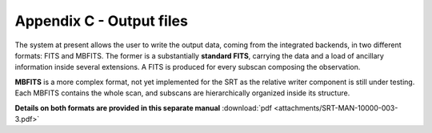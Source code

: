 .. _Appendix-C-output-files: 

*************************
Appendix C - Output files
*************************

The system at present allows the user to write the output data, coming from the 
integrated backends, in two different formats: FITS and MBFITS. 
The former is a substantially **standard FITS**, carrying the data and a load 
of ancillary information inside several extensions. A FITS is produced for 
every subscan composing the observation.

**MBFITS** is a more complex format, not yet implemented for the SRT as the 
relative writer component is still under testing. Each MBFITS contains the 
whole scan, and subscans are hierarchically organized inside its structure.

**Details on both formats are provided in this separate manual** 
:download:`pdf <attachments/SRT-MAN-10000-003-3.pdf>` 
